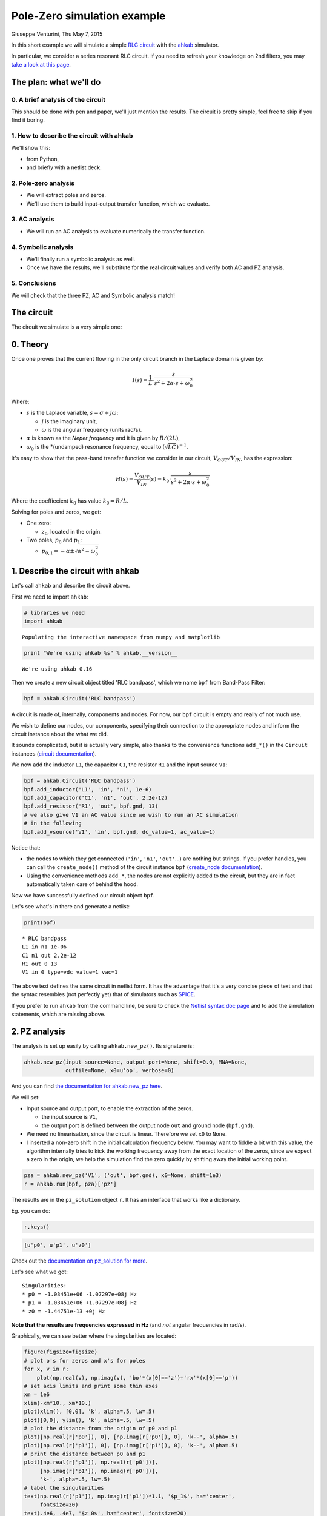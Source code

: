 Pole-Zero simulation example
============================

Giuseppe Venturini, Thu May 7, 2015

In this short example we will simulate a simple `RLC
circuit <https://en.wikipedia.org/wiki/RLC_circuit>`__ with the
`ahkab <https://ahkab.github.io/ahkab/>`__ simulator.

In particular, we consider a series resonant RLC circuit. If you need to
refresh your knowledge on 2nd filters, you may `take a look at this
page <http://hyperphysics.phy-astr.gsu.edu/hbase/electric/serres.html>`__.

The plan: what we'll do
-----------------------

0. A brief analysis of the circuit
~~~~~~~~~~~~~~~~~~~~~~~~~~~~~~~~~~

This should be done with pen and paper, we'll just mention the results.
The circuit is pretty simple, feel free to skip if you find it boring.

1. How to describe the circuit with ahkab
~~~~~~~~~~~~~~~~~~~~~~~~~~~~~~~~~~~~~~~~~

We'll show this:

-  from Python,
-  and briefly with a netlist deck.

2. Pole-zero analysis
~~~~~~~~~~~~~~~~~~~~~

-  We will extract poles and zeros.
-  We'll use them to build input-output transfer function, which we
   evaluate.

3. AC analysis
~~~~~~~~~~~~~~

-  We will run an AC analysis to evaluate numerically the transfer
   function.

4. Symbolic analysis
~~~~~~~~~~~~~~~~~~~~

-  We'll finally run a symbolic analysis as well.
-  Once we have the results, we'll substitute for the real circuit
   values and verify both AC and PZ analysis.

5. Conclusions
~~~~~~~~~~~~~~

We will check that the three PZ, AC and Symbolic analysis match!

The circuit
-----------

The circuit we simulate is a very simple one:

.. figure:: ../images/pz_example/rlc_series.svg
   :alt: RLC series circuit

0. Theory
---------

Once one proves that the current flowing in the only circuit branch in
the Laplace domain is given by:

.. math:: I(s) = \frac{1}{L}\cdot\frac{s}{s^2 + 2\alpha\cdot s + \omega_0^2}

Where:

-  :math:`s` is the Laplace variable, :math:`s = \sigma + j \omega`:

   -  :math:`j` is the imaginary unit,
   -  :math:`\omega` is the angular frequency (units rad/s).

-  :math:`\alpha` is known as the *Neper frequency* and it is given by
   :math:`R/(2L)`,
-  :math:`\omega_0` is the \*(undamped) resonance frequency, equal to
   :math:`(\sqrt{LC})^{-1}`.

It's easy to show that the pass-band transfer function we consider in
our circuit, :math:`V_{OUT}/V_{IN}`, has the expression:

.. math:: H(s) = \frac{V_{OUT}}{V_{IN}}(s) = k_0 \cdot\frac{s}{s^2 + 2\alpha\cdot s + \omega_0^2}

Where the coeffiecient :math:`k_0` has value :math:`k_0 = R/L`.

Solving for poles and zeros, we get:

-  One zero:

   -  :math:`z_0`, located in the origin.

-  Two poles, :math:`p_0` and :math:`p_1`:

   -  :math:`p_{0,1} = - \alpha \pm \sqrt{\alpha^2 - \omega_0^2}`

1. Describe the circuit with ahkab
----------------------------------

Let's call ``ahkab`` and describe the circuit above.

First we need to import ``ahkab``:

.. code-block:: python

    # libraries we need
    import ahkab

.. raw:: html

   <!-- a html comment -->

::

    Populating the interactive namespace from numpy and matplotlib

.. raw:: html

   <!-- a html comment -->

.. code-block:: python

    print "We're using ahkab %s" % ahkab.__version__

.. raw:: html

   <!-- a html comment -->

::

    We're using ahkab 0.16

Then we create a new circuit object titled 'RLC bandpass', which we name
``bpf`` from Band-Pass Filter:

.. code-block:: python

    bpf = ahkab.Circuit('RLC bandpass')

A circuit is made of, internally, components and nodes. For now, our
``bpf`` circuit is empty and really of not much use.

We wish to define our nodes, our components, specifying their connection
to the appropriate nodes and inform the circuit instance about the what
we did.

It sounds complicated, but it is actually very simple, also thanks to
the convenience functions ``add_*()`` in the ``Circuit`` instances
(`circuit
documentation <https://ahkab.readthedocs.org/en/latest/circuit.html>`__).

We now add the inductor ``L1``, the capacitor ``C1``, the resistor
``R1`` and the input source ``V1``:

.. code-block:: python

    bpf = ahkab.Circuit('RLC bandpass')
    bpf.add_inductor('L1', 'in', 'n1', 1e-6)
    bpf.add_capacitor('C1', 'n1', 'out', 2.2e-12)
    bpf.add_resistor('R1', 'out', bpf.gnd, 13)
    # we also give V1 an AC value since we wish to run an AC simulation
    # in the following
    bpf.add_vsource('V1', 'in', bpf.gnd, dc_value=1, ac_value=1)

Notice that:

-  the nodes to which they get connected (``'in'``, ``'n1'``,
   ``'out'``...) are nothing but strings. If you prefer handles, you can
   call the ``create_node()`` method of the circuit instance ``bpf``
   (`create\_node
   documentation <https://ahkab.readthedocs.org/en/latest/circuit.html#ahkab.circuit.Circuit.create_node>`__).
-  Using the convenience methods ``add_*``, the nodes are not explicitly
   added to the circuit, but they are in fact automatically taken care
   of behind the hood.

Now we have successfully defined our circuit object ``bpf``.

Let's see what's in there and generate a netlist:

.. code-block:: python

    print(bpf)

.. raw:: html

   <!-- a html comment -->

::

    * RLC bandpass
    L1 in n1 1e-06
    C1 n1 out 2.2e-12
    R1 out 0 13
    V1 in 0 type=vdc value=1 vac=1 

The above text defines the same circuit in netlist form. It has the
advantage that it's a very concise piece of text and that the syntax
resembles (not perfectly yet) that of simulators such as
`SPICE <https://newton.ex.ac.uk/teaching/CDHW/Electronics2/userguide/>`__.

If you prefer to run ``ahkab`` from the command line, be sure to check
the `Netlist syntax doc
page <https://ahkab.readthedocs.org/en/latest/help/Netlist-Syntax.html>`__
and to add the simulation statements, which are missing above.

2. PZ analysis
--------------

The analysis is set up easily by calling ``ahkab.new_pz()``. Its
signature is:

.. code-block:: python

    ahkab.new_pz(input_source=None, output_port=None, shift=0.0, MNA=None,
                 outfile=None, x0=u'op', verbose=0)

And you can find `the documentation for ahkab.new\_pz
here <https://ahkab.readthedocs.org/en/latest/ahkab.html#ahkab.ahkab.new_pz>`__.

We will set:

-  Input source and output port, to enable the extraction of the zeros.

   -  the input source is ``V1``,
   -  the output port is defined between the output node ``out`` and
      ground node (``bpf.gnd``).

-  We need no linearisation, since the circuit is linear. Therefore we
   set ``x0`` to ``None``.
-  I inserted a non-zero shift in the initial calculation frequency
   below. You may want to fiddle a bit with this value, the algorithm
   internally tries to kick the working frequency away from the exact
   location of the zeros, since we expect a zero in the origin, we help
   the simulation find the zero quickly by shifting away the initial
   working point.

.. raw:: html

   <!-- a html comment -->

.. code-block:: python

    pza = ahkab.new_pz('V1', ('out', bpf.gnd), x0=None, shift=1e3)
    r = ahkab.run(bpf, pza)['pz']

The results are in the ``pz_solution`` object ``r``. It has an interface
that works like a dictionary.

Eg. you can do:

.. code-block:: python

    r.keys()

.. raw:: html

   <!-- a html comment -->

.. code-block:: python

    [u'p0', u'p1', u'z0']

Check out the `documentation on pz\_solution for
more <https://ahkab.readthedocs.org/en/latest/results.html#ahkab.results.pz_solution>`__.

Let's see what we got:

.. code-block:: python
   :emphasize-lines: 2,3

    print('Singularities:')
    for x, _ in r:
        print "* %s = %+g %+gj Hz" % (x, np.real(r[x]), np.imag(r[x]))

.. raw:: html

   <!-- a html comment -->

::

    Singularities:
    * p0 = -1.03451e+06 -1.07297e+08j Hz
    * p1 = -1.03451e+06 +1.07297e+08j Hz
    * z0 = -1.44751e-13 +0j Hz

**Note that the results are frequencies expressed in Hz** (and *not*
angular frequencies in rad/s).

Graphically, we can see better where the singularities are located:

.. code-block:: python

    figure(figsize=figsize)
    # plot o's for zeros and x's for poles
    for x, v in r:
        plot(np.real(v), np.imag(v), 'bo'*(x[0]=='z')+'rx'*(x[0]=='p'))
    # set axis limits and print some thin axes
    xm = 1e6
    xlim(-xm*10., xm*10.)
    plot(xlim(), [0,0], 'k', alpha=.5, lw=.5)
    plot([0,0], ylim(), 'k', alpha=.5, lw=.5)
    # plot the distance from the origin of p0 and p1
    plot([np.real(r['p0']), 0], [np.imag(r['p0']), 0], 'k--', alpha=.5)
    plot([np.real(r['p1']), 0], [np.imag(r['p1']), 0], 'k--', alpha=.5)
    # print the distance between p0 and p1
    plot([np.real(r['p1']), np.real(r['p0'])],
         [np.imag(r['p1']), np.imag(r['p0'])],
         'k-', alpha=.5, lw=.5)
    # label the singularities
    text(np.real(r['p1']), np.imag(r['p1'])*1.1, '$p_1$', ha='center',
         fontsize=20)
    text(.4e6, .4e7, '$z_0$', ha='center', fontsize=20)
    text(np.real(r['p0']), np.imag(r['p0'])*1.2, '$p_0$', ha='center',
         va='bottom', fontsize=20)
    xlabel('Real [Hz]'); ylabel('Imag [Hz]'); title('Singularities');

.. figure:: ../images/pz_example/singularities_plot.png
   :alt: Plot of the singularities returned by the PZ analysis


As expected, we got two complex conjugate poles and a zero in the
origin.

**The resonance frequency**

Let's check that indeed the (undamped) resonance frequency :math:`f_0`
has the expected value from the theory.

It should be:

.. math:: f_0 = \frac{1}{2\pi\sqrt{LC}}

Since we have little damping, :math:`f_0` is very close to the damped
resonant frequency in our circuit, given by the absolute value of the
imaginary part of either :math:`p_0` or :math:`p_1`.

In fact, the damped resonant frequency :math:`f_d` is given by:

.. math:: f_d = \frac{1}{2\pi}\sqrt{\alpha^2 -w_0^2}

Since this is an example and we have Python at our fingertips, we'll
compensate for the frequency pulling due to the damping anyway. That
way, the example is analytically correct.

::

    C = 2.2e-12
    L = 1e-6
    f0 = 1./(2*np.pi*np.sqrt(L*C))
    print 'Resonance frequency from analytic calculations: %g Hz' %f0

.. raw:: html

   <!-- a html comment -->

::

    Resonance frequency from analytic calculations: 1.07302e+08 Hz

.. raw:: html

   <!-- a html comment -->

::

    alpha = (-r['p0']-r['p1'])/2
    a1 = np.real(abs(r['p0'] - r['p1']))/2
    f0 = np.sqrt(a1**2 - alpha**2)
    f0 = np.real_if_close(f0)
    print 'Resonance frequency from PZ analysis: %g Hz' %f0

.. raw:: html

   <!-- a html comment -->

::

    Resonance frequency from PZ analysis: 1.07292e+08 Hz

That's alright.

3. AC analysis
--------------

Let's perform an AC analysis:

::

    aca = ahkab.new_ac(start=1e8, stop=5e9, points=5e2, x0=None)
    rac = ahkab.run(bpf, aca)['ac']

Next, we use sympy to assemble the transfer functions from the
singularities we got from the PZ analysis.

::

    import sympy
    sympy.init_printing()

.. raw:: html

   <!-- a html comment -->

::

    from sympy.abc import w
    from sympy import I
    p0, p1, z0 = sympy.symbols('p0, p1, z0')
    k = 13/1e-6 # constant term, can be calculated to be R/L
    H = 13/1e-6*(I*w + z0*6.28)/(I*w +p0*6.28)/(I*w + p1*6.28)
    Hl = sympy.lambdify(w, H.subs({p0:r['p0'], z0:abs(r['z0']), p1:r['p1']}))

We need a function to evaluate the absolute value of a transfer function
in decibels.

Here it is:

::

    def dB20(x):
        return 20*np.log10(x)

Next we can plot :math:`|H(\omega)|` in dB and inspect the results
visually.

::

    figure(figsize=figsize)
    semilogx(rac.get_x()/2/np.pi, dB20(abs(rac['vout'])),
             label='TF from AC analysis')
    semilogx(rac.get_x()/2/np.pi, dB20(abs(Hl(rac.get_x()))), 'o', ms=4,
             label='TF from PZ analysis')
    legend(); xlabel('Frequency [Hz]'); ylabel('|H(w)| [dB]');
    xlim(4e7, 3e8); ylim(-50, 1);

.. figure:: ../images/pz_example/plot_pz_ac.png
   :alt: Transfer function plot of AC and PZ simulation data

4. Symbolic analysis
--------------------

Next, we setup and run a symbolic analysis.

We set the input source to be ``'V1'``, in this way, ``ahkab`` will
calculate all transfer functions, together with low-frequency gain,
poles and zeros, with respect to *every* variable in the circuit.

It is done very similarly to the previous cases:

::

    symba = ahkab.new_symbolic(source='V1')
    rs, tfs = ahkab.run(bpf, symba)['symbolic']

Notice how to the ``'symbolic'`` key corresponds a tuple of two objects:
the symbolic results and the TF object that was derived from it.

Let's inspect their contents:

::

    print(rs)

.. raw:: html

   <!-- a html comment -->

::

    Symbolic simulation results for 'RLC bandpass' (netlist None).
    Run on 2015-05-07 04:24:42.
    I[L1]    = C1*V1*s/(C1*L1*s**2 + C1*R1*s + 1.0)
    I[V1]    = -C1*V1*s/(C1*L1*s**2 + C1*R1*s + 1.0)
    VIN  = V1
    VN1  = V1*(C1*R1*s + 1.0)/(C1*L1*s**2 + C1*R1*s + 1.0)
    VOUT     = C1*R1*V1*s/(C1*L1*s**2 + C1*R1*s + 1.0)

.. raw:: html

   <!-- a html comment -->

::

    print tfs

.. raw:: html

   <!-- a html comment -->

::

    Symbolic transfer function results for 'RLC bandpass' (netlist None).
    Run on 2015-05-07 04:24:42.
    I[L1]/V1:
        gain:   C1*s/(C1*L1*s**2 + C1*R1*s + 1.0)
        gain0:  0
        poles:
            0.5*(-C1*R1 + sqrt(C1*(C1*R1**2 - 4.0*L1)))/(C1*L1)
            -0.5*(C1*R1 + sqrt(C1*(C1*R1**2 - 4.0*L1)))/(C1*L1)
        zeros:
            0
    I[V1]/V1:
        gain:   -C1*s/(C1*L1*s**2 + C1*R1*s + 1.0)
        gain0:  0
        poles:
            0.5*(-C1*R1 + sqrt(C1*(C1*R1**2 - 4.0*L1)))/(C1*L1)
            -0.5*(C1*R1 + sqrt(C1*(C1*R1**2 - 4.0*L1)))/(C1*L1)
        zeros:
            0
    VIN/V1:
        gain:   1
    VN1/V1:
        gain:   (C1*R1*s + 1.0)/(C1*L1*s**2 + C1*R1*s + 1.0)
        gain0:  1.00000000000000
        poles:
            0.5*(-C1*R1 + sqrt(C1*(C1*R1**2 - 4.0*L1)))/(C1*L1)
            -0.5*(C1*R1 + sqrt(C1*(C1*R1**2 - 4.0*L1)))/(C1*L1)
        zeros:
            -1/(C1*R1)
    VOUT/V1:
        gain:   C1*R1*s/(C1*L1*s**2 + C1*R1*s + 1.0)
        gain0:  0
        poles:
            0.5*(-C1*R1 + sqrt(C1*(C1*R1**2 - 4.0*L1)))/(C1*L1)
            -0.5*(C1*R1 + sqrt(C1*(C1*R1**2 - 4.0*L1)))/(C1*L1)
        zeros:
            0

In particular, to our transfer function corresponds:

::

    tfs['VOUT/V1']

.. raw:: html

   <!-- a html comment -->

::

    {u'gain': C1*R1*s/(C1*L1*s**2 + C1*R1*s + 1.0),
     u'gain0': 0,
     u'poles': [0.5*(-C1*R1 + sqrt(C1*(C1*R1**2 - 4.0*L1)))/(C1*L1),
      -0.5*(C1*R1 + sqrt(C1*(C1*R1**2 - 4.0*L1)))/(C1*L1)],
     u'zeros': [0]}

It's easy to show the above entries are a different formulation that
corresponds to the theoretical results we introduced at the beginning of
this example.

We'll do it graphically. First of all, let's isolate out TF:

::

    Hs = tfs['VOUT/V1']['gain']
    Hs

.. math:: \frac{C_{1} R_{1} s}{C_{1} L_{1} s^{2} + C_{1} R_{1} s + 1.0}

We wish to substitute the correct circuit values to ``R1``, ``L1`` and
``C1`` to be able to evaluate numerically the results.

In order to do so, the ``symbolic_solution`` class in the ``results``
module has a method named ``as_symbols`` that takes a string of
space-separed symbol names and returns the ``sympy`` symbols associated
with them (`symbolic\_solution.as\_symbols
documentation <https://ahkab.readthedocs.org/en/latest/results.html#ahkab.results.symbolic_solution.as_symbols>`__).

::

    s, C1, R1, L1 = rs.as_symbols('s C1 R1 L1')
    HS = sympy.lambdify(w, Hs.subs({s:I*w, C1:2.2e-12, R1:13., L1:1e-6}))

Did we get the same results, let's sat within a 1dB accuracy?

::

    np.allclose(dB20(abs(HS(rac.get_x()))), dB20(abs(Hl(rac.get_x()))), atol=1)

.. raw:: html

   <!-- a html comment -->

::

    True

Good.

5. Conclusions
--------------

Let's take a look at PZ, AC and symbolic results together:

::

    figure(figsize=figsize);  title('Series RLC passband: TFs compared')
    semilogx(rac.get_x()/2/np.pi, dB20(abs(rac['vout'])),
             label='TF from AC analysis')
    semilogx(rac.get_x()/2/np.pi, dB20(abs(Hl(rac.get_x()))), 'o', ms=4,
             label='TF from PZ analysis')
    semilogx(rac.get_x()/2/np.pi, dB20(abs(HS(rac.get_x()))), '-', lw=10,
             alpha=.2, label='TF from symbolic analysis')
    vlines(1.07297e+08, *gca().get_ylim(), alpha=.4)
    text(7e8/2/np.pi, -45, '$f_d = 107.297\\, \\mathrm{MHz}$', fontsize=20)
    legend(); xlabel('Frequency [Hz]'); ylabel('|H(w)| [dB]');
    xlim(4e7, 3e8); ylim(-50, 1);

.. figure:: ../images/pz_example/plot_complete.png
   :alt: Plot of the transfer function from the three datasets

I hope this example helped show how to use
`ahkab <https://ahkab.github.io/ahkab/>`__ and in particular how to
perform PZ, AC and symbolic analysis. If it also cleared up some doubts,
great!

Please remember this is an experimental simulator and you may find
bug... it's getting better but we're not really ready for prime time
yet: please report any and all bugs you may encounter on `the issue
tracker <https://github.com/ahkab/ahkab/issues>`__.

This document was written with Jupiter running with a Python kernel (project
formerly named IPython). You can find it here: `Jupyter/IPython
<https://jupyter.org/>`__ and you may `access the whole notebook
<http://nbviewer.ipython.org/github/ahkab/ahkab/blob/master/doc/examples/PZ_Example.ipynb>`__,
which will allow you to download and modify this example.

Have fun!
